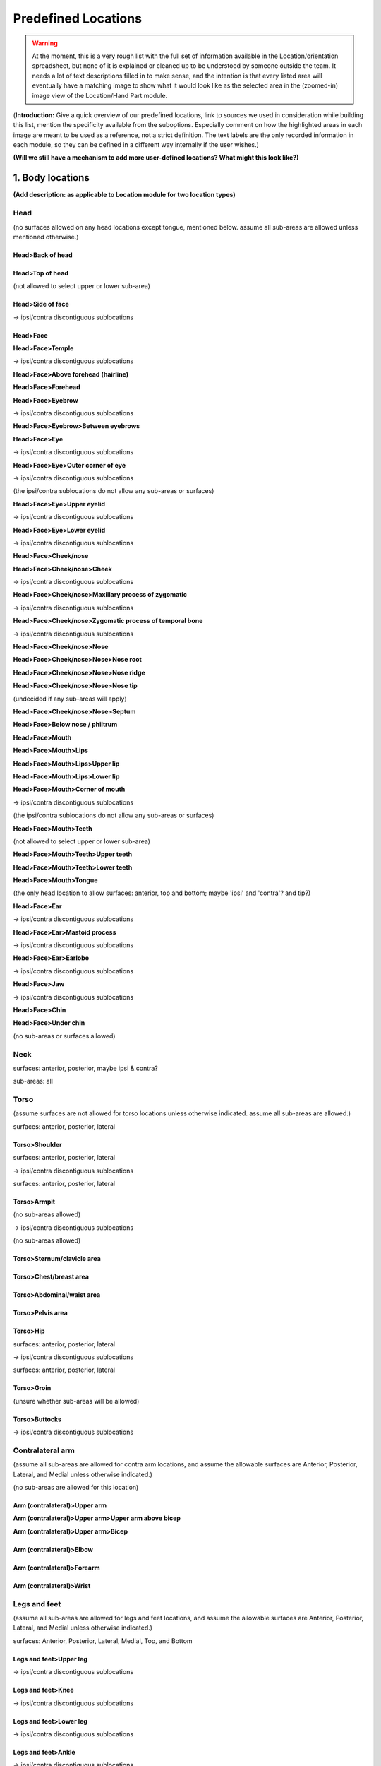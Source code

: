 .. todo::
    text descriptions! very many
    add blurb for discontiguous ipsi/contra selectable areas
        this can be copy/pasted to mention that each half can be selected separately
    add images of each "zoomed-in" and selected location
        as this would be seen in the navigation window

.. _predefined_locations:

********************
Predefined Locations
********************

.. warning::
    At the moment, this is a very rough list with the full set of information available in the Location/orientation spreadsheet, but none of it is explained or cleaned up to be understood by someone outside the team. It needs a lot of text descriptions filled in to make sense, and the intention is that every listed area will eventually have a matching image to show what it would look like as the selected area in the (zoomed-in) image view of the Location/Hand Part module.

(**Introduction:** Give a quick overview of our predefined locations, link to sources we used in consideration while building this list, mention the specificity available from the suboptions. Especially comment on how the highlighted areas in each image are meant to be used as a reference, not a strict definition. The text labels are the only recorded information in each module, so they can be defined in a different way internally if the user wishes.)

**(Will we still have a mechanism to add more user-defined locations? What might this look like?)**

.. _body_location_list:

1. Body locations
`````````````````

**(Add description: as applicable to Location module for two location types)**

.. note:
    **Sub-areas and surfaces**
    
    Default set of surfaces: Anterior, Posterior, Lateral, Medial, Top, Bottom
    
    Default set of sub-areas: contra half, upper half, whole, centre, lower half, ipsi half
    
    (none of the locations with dedicated ipsi/contra sublocations allow the ipsi or contra sub-areas)

.. _head_locations:

Head
====

(no surfaces allowed on any head locations except tongue, mentioned below. assume all sub-areas are allowed unless mentioned otherwise.)

.. _back_of_head:

Head>Back of head
~~~~~~~~~~~~~~~~~

.. _top_of_head:

Head>Top of head
~~~~~~~~~~~~~~~~

(not allowed to select upper or lower sub-area)

.. _side_of_face:

Head>Side of face
~~~~~~~~~~~~~~~~~

→ ipsi/contra discontiguous sublocations

.. _face_locations:

Head>Face
~~~~~~~~~

**Head>Face>Temple**

→ ipsi/contra discontiguous sublocations

**Head>Face>Above forehead (hairline)**

**Head>Face>Forehead**

**Head>Face>Eyebrow**

→ ipsi/contra discontiguous sublocations

**Head>Face>Eyebrow>Between eyebrows**

**Head>Face>Eye**

→ ipsi/contra discontiguous sublocations

**Head>Face>Eye>Outer corner of eye**

→ ipsi/contra discontiguous sublocations

(the ipsi/contra sublocations do not allow any sub-areas or surfaces)

**Head>Face>Eye>Upper eyelid**

→ ipsi/contra discontiguous sublocations

**Head>Face>Eye>Lower eyelid**

→ ipsi/contra discontiguous sublocations
            
**Head>Face>Cheek/nose**

**Head>Face>Cheek/nose>Cheek**

→ ipsi/contra discontiguous sublocations

**Head>Face>Cheek/nose>Maxillary process of zygomatic**

→ ipsi/contra discontiguous sublocations

**Head>Face>Cheek/nose>Zygomatic process of temporal bone**

→ ipsi/contra discontiguous sublocations

**Head>Face>Cheek/nose>Nose**

**Head>Face>Cheek/nose>Nose>Nose root**

**Head>Face>Cheek/nose>Nose>Nose ridge**

**Head>Face>Cheek/nose>Nose>Nose tip**

(undecided if any sub-areas will apply)

**Head>Face>Cheek/nose>Nose>Septum**

**Head>Face>Below nose / philtrum**

**Head>Face>Mouth**

**Head>Face>Mouth>Lips**

**Head>Face>Mouth>Lips>Upper lip**

**Head>Face>Mouth>Lips>Lower lip**

**Head>Face>Mouth>Corner of mouth**

→ ipsi/contra discontiguous sublocations

(the ipsi/contra sublocations do not allow any sub-areas or surfaces)

**Head>Face>Mouth>Teeth**

(not allowed to select upper or lower sub-area)

**Head>Face>Mouth>Teeth>Upper teeth**

**Head>Face>Mouth>Teeth>Lower teeth**

**Head>Face>Mouth>Tongue**

(the only head location to allow surfaces: anterior, top and bottom; maybe 'ipsi' and 'contra'? and tip?)

**Head>Face>Ear**

→ ipsi/contra discontiguous sublocations

**Head>Face>Ear>Mastoid process**

→ ipsi/contra discontiguous sublocations

**Head>Face>Ear>Earlobe**

→ ipsi/contra discontiguous sublocations

**Head>Face>Jaw**

→ ipsi/contra discontiguous sublocations

**Head>Face>Chin**

**Head>Face>Under chin**

(no sub-areas or surfaces allowed)

.. _neck_location:

Neck
====

surfaces: anterior, posterior, maybe ipsi & contra?

sub-areas: all

.. _torso_locations:

Torso
=====

(assume surfaces are not allowed for torso locations unless otherwise indicated. assume all sub-areas are allowed.)

surfaces: anterior, posterior, lateral

.. _shoulder_location:

Torso>Shoulder
~~~~~~~~~~~~~~

surfaces: anterior, posterior, lateral

→ ipsi/contra discontiguous sublocations

surfaces: anterior, posterior, lateral

.. _armpit_location:

Torso>Armpit
~~~~~~~~~~~~

(no sub-areas allowed)

→ ipsi/contra discontiguous sublocations

(no sub-areas allowed)

.. _sternum_clavicle:

Torso>Sternum/clavicle area
~~~~~~~~~~~~~~~~~~~~~~~~~~~

.. _chest_breast:

Torso>Chest/breast area
~~~~~~~~~~~~~~~~~~~~~~~

.. _abdomen_waist:

Torso>Abdominal/waist area
~~~~~~~~~~~~~~~~~~~~~~~~~~

.. _pelvis_area:

Torso>Pelvis area
~~~~~~~~~~~~~~~~~

.. _hip_location:

Torso>Hip
~~~~~~~~~

surfaces: anterior, posterior, lateral

→ ipsi/contra discontiguous sublocations

surfaces: anterior, posterior, lateral

.. _groin_location:

Torso>Groin
~~~~~~~~~~~

(unsure whether sub-areas will be allowed)

.. _buttocks_location:

Torso>Buttocks
~~~~~~~~~~~~~~

→ ipsi/contra discontiguous sublocations

.. _contra_arm_locations:

Contralateral arm
=================

(assume all sub-areas are allowed for contra arm locations, and assume the allowable surfaces are Anterior, Posterior, Lateral, and Medial unless otherwise indicated.)

(no sub-areas are allowed for this location)

.. _upper_arm_locations:

Arm (contralateral)>Upper arm
~~~~~~~~~~~~~~~~~~~~~~~~~~~~~

**Arm (contralateral)>Upper arm>Upper arm above bicep**

**Arm (contralateral)>Upper arm>Bicep**

.. _elbow_location:

Arm (contralateral)>Elbow
~~~~~~~~~~~~~~~~~~~~~~~~~

.. _forearm_location:

Arm (contralateral)>Forearm
~~~~~~~~~~~~~~~~~~~~~~~~~~~

.. _wrist_location:

Arm (contralateral)>Wrist
~~~~~~~~~~~~~~~~~~~~~~~~~

.. _legs_feet_locations:

Legs and feet
=============

(assume all sub-areas are allowed for legs and feet locations, and assume the allowable surfaces are Anterior, Posterior, Lateral, and Medial unless otherwise indicated.)

surfaces: Anterior, Posterior, Lateral, Medial, Top, and Bottom

.. _upper_leg_location:

Legs and feet>Upper leg
~~~~~~~~~~~~~~~~~~~~~~~

→ ipsi/contra discontiguous sublocations

.. _knee_location:

Legs and feet>Knee
~~~~~~~~~~~~~~~~~~

→ ipsi/contra discontiguous sublocations

.. _lower_leg_location:

Legs and feet>Lower leg
~~~~~~~~~~~~~~~~~~~~~~~

→ ipsi/contra discontiguous sublocations

.. _ankle_location:

Legs and feet>Ankle
~~~~~~~~~~~~~~~~~~~

→ ipsi/contra discontiguous sublocations

.. _foot_location:

Legs and feet>Foot
~~~~~~~~~~~~~~~~~~

surfaces: Anterior, Posterior, Lateral, Medial, Top, and Bottom

→ ipsi/contra discontiguous sublocations

surfaces: Anterior, Posterior, Lateral, Medial, Top, and Bottom

.. _hand_location_list:

2. Hand locations
`````````````````

**(Add description: as applicable to the same two location types in Location and also in the Hand Part module. I think Hand Configuration is handled separately, but I'm not sure.)**

.. note::
    **Joints and surfaces**
    
    Allow surface specification (default set if yes = back, friction, radial, ulnar)

    * new sub-area menu for 'whole hand' and 'hand minus fingers' in addition to the surfaces
    
        * sub-areas: finger side, wrist side, radial side, ulnar side, centre
        * none of the bone / joint options are available for these two locations

    Allow bone / joint specification (default set if yes = metacarpophalangeal joint, proximal bone, proximal interphalangeal joint, medial bone, distal interphalangeal joint, distal bone, tip)
    
    * options other than the two mentioned above use some subset of the bone/joint and hand surfaces list
        
        * these do not use the sub-areas list from above
        * include both the shortened and full versions of joint names
        
            * mcp = metacarpophalangeal joint
            * pip = proximal interphalangeal joint
            * dip = distal interphalangeal joint

* Whole hand

    * all surfaces, all sub-areas

* Hand minus fingers

    * all surfaces, all sub-areas

**(The following areas use a subset of the bone / joint list, and none of the sub-area list. Assume all surfaces and bone/joints are allowed unless mentioned otherwise.)**

* Heel of hand

    * (bone/joints: none allowed for this location)

* Thumb

    * bone/joints: metacarpophalangeal joint, proximal bone, distal interphalangeal joint, distal bone, tip

* Fingers
* Selected fingers
* Selected fingers and thumb

    * bone/joints: metacarpophalangeal joint, proximal bone, distal interphalangeal joint, distal bone, tip

* Finger 1
* Finger 2
* Finger 3
* Finger 4
* Between thumb and finger 1

    * surfaces: back and friction only

* Between finger 1 and 2

    * surfaces: back and friction only

* Between finger 2 and 3

    * surfaces: back and friction only

* Between finger 3 and 4

    * surfaces: back and friction only
